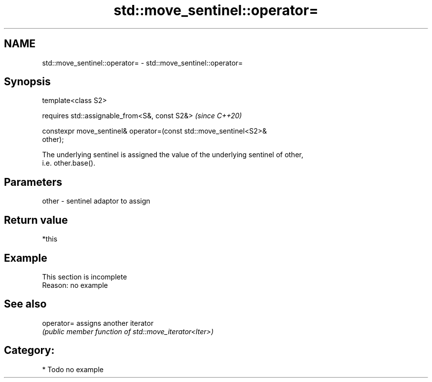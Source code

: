 .TH std::move_sentinel::operator= 3 "2021.11.17" "http://cppreference.com" "C++ Standard Libary"
.SH NAME
std::move_sentinel::operator= \- std::move_sentinel::operator=

.SH Synopsis
   template<class S2>

     requires std::assignable_from<S&, const S2&>                         \fI(since C++20)\fP

       constexpr move_sentinel& operator=(const std::move_sentinel<S2>&
   other);

   The underlying sentinel is assigned the value of the underlying sentinel of other,
   i.e. other.base().

.SH Parameters

   other - sentinel adaptor to assign

.SH Return value

   *this

.SH Example

    This section is incomplete
    Reason: no example

.SH See also

   operator= assigns another iterator
             \fI(public member function of std::move_iterator<Iter>)\fP

.SH Category:

     * Todo no example
